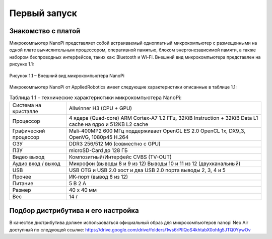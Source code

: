 Первый запуск
=============

.. _installation:

Знакомство с платой
-------------------

Микрокомпьютер NanoPi представляет собой встраиваемый одноплатный микрокомпьютер с размещенными на одной плате вычислительным процессором, оперативной памятью, блоком энергонезависимой памяти, а также набором беспроводных интерфейсов, таких как: Bluetooth и Wi-Fi. Внешний вид микрокомпьютера представлен на рисунке 1.1: 

.. figure:: _images/Рисунок1.1.jpg
       :scale: 100 %
       :align: center
       :alt: Альтернативный текст

       Рисунок 1.1 – Внешний вид микрокомпьютера NanoPi


Микрокомпьютер NanoPi от AppliedRobotics имеет следующие характеристики описанные в таблице 1.1: 

.. table:: Таблица 1.1 – технические характеристики микрокомпьютера NanoPi:

    +------------------------+----------------------------------------+
    | Система на кристалле   | Allwinner H3 (CPU + GPU)               |
    +------------------------+----------------------------------------+
    | Процессор              | 4 ядера (Quad-core) ARM Cortex-A7      |
    |                        | 1.2 ГГц, 32KiB Instruction + 32KiB     |
    |                        | Data L1 cache на ядро и 512KB L2 cache |
    +------------------------+----------------------------------------+
    | Графический процессор  | Mali-400MP2 600 МГц                    | 
    |                        | поддерживает OpenGL ES 2.0             |
    |                        | OpenCL 1x, DX9_3, OpenVG,              |
    |                        | 1080p45 H.264                          |
    +------------------------+----------------------------------------+
    | ОЗУ                    | DDR3 256/512 Мб (совместно с GPU)      |
    +------------------------+----------------------------------------+
    | ПЗУ                    | microSD-Card до 128 ГБ                 |
    +------------------------+----------------------------------------+
    | Видео выход            | Композитный/Интерфейс CVBS (TV-OUT)    |
    +------------------------+----------------------------------------+
    | Аудио вход / выход     | Микрофон (выводы 8 и 9 из 12)          |
    |                        | Выводы 10 и 11 из 12 (двухканальный)   |
    +------------------------+----------------------------------------+
    | USB                    | USB OTG и USB 2.0 хост и два USB       | 
    |                        | 2.0 порта выводы 2, 3, 4 и 5           |
    +------------------------+----------------------------------------+
    | Прочее                 |ИК-порт (вывод 6 из 12)                 |
    +------------------------+----------------------------------------+
    | Питание                | 5 В 2 А                                |
    +------------------------+----------------------------------------+
    | Размер                 | 40 x 40 мм                             |
    +------------------------+----------------------------------------+
    | Вес                    | 14 г                                   |
    +------------------------+----------------------------------------+

Подбор дистрибутива и его настройка
-----------------------------------

В качестве дистрибутива должен использоваться официальный образ для микрокомпьютеров nanopi Neo Air доступный по следующей ссылке:
https://drive.google.com/drive/folders/1ws6rPIIQoS4khtabX0ohfg5JTQ0YywOv


